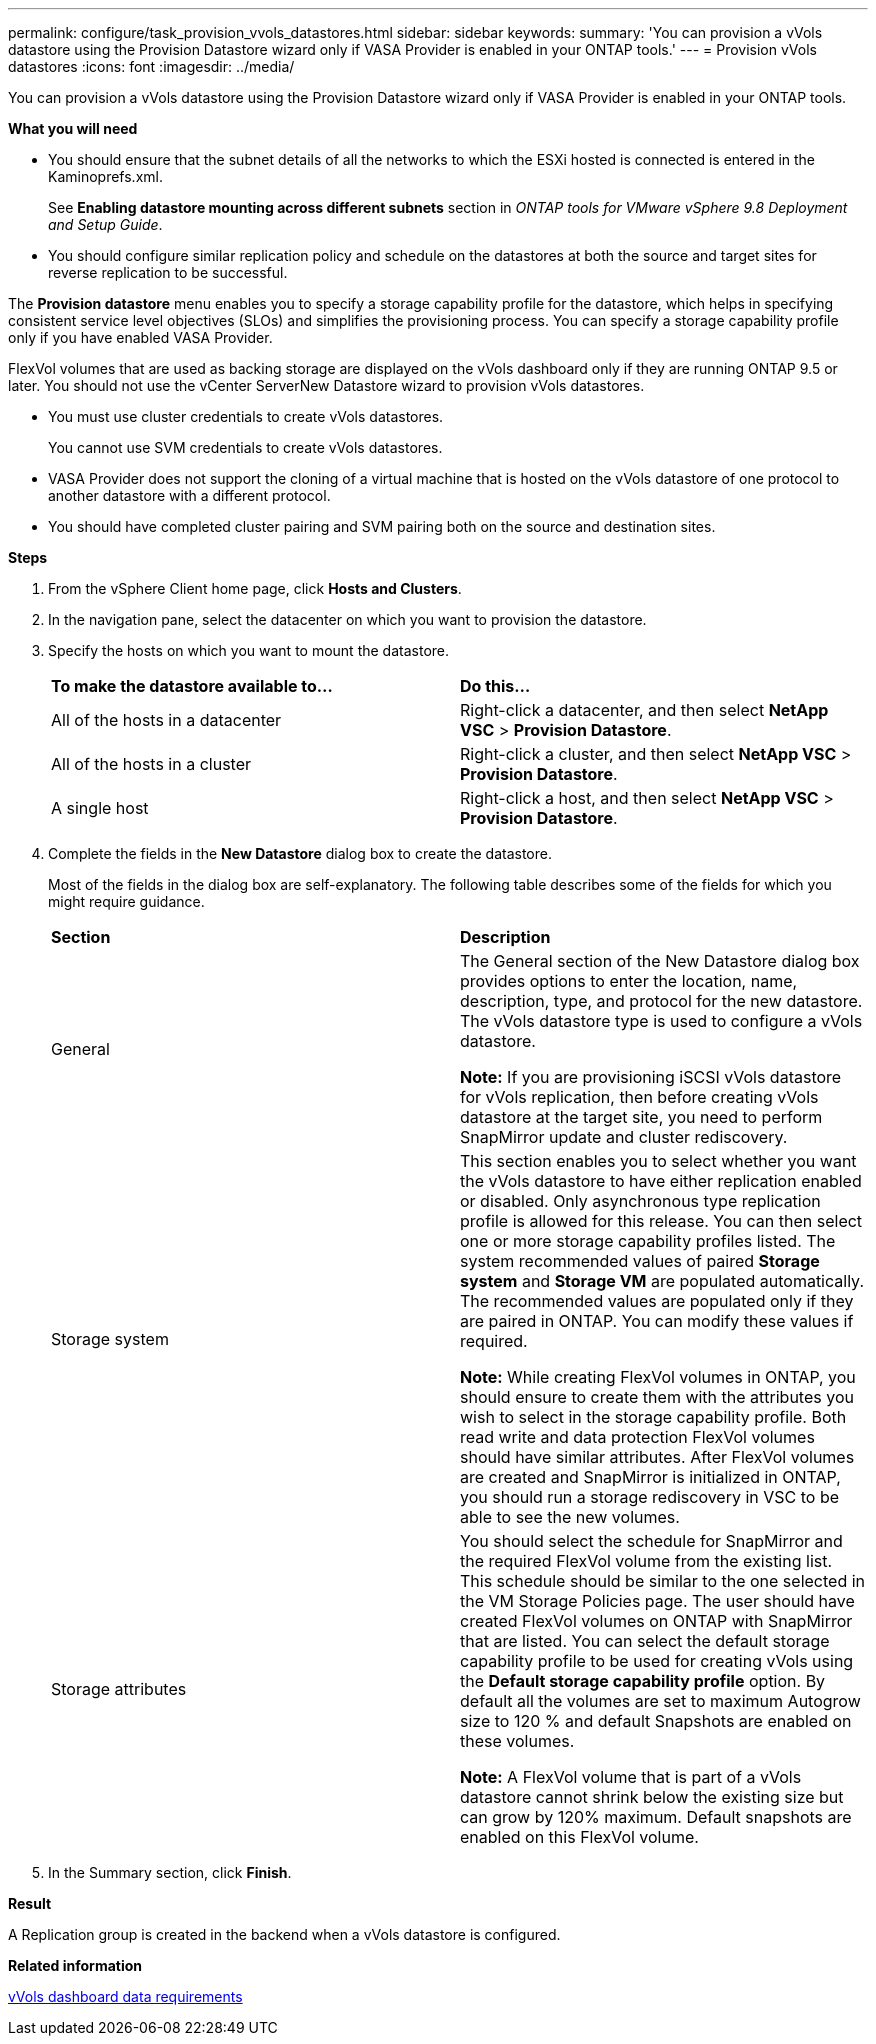 ---
permalink: configure/task_provision_vvols_datastores.html
sidebar: sidebar
keywords:
summary: 'You can provision a vVols datastore using the Provision Datastore wizard only if VASA Provider is enabled in your ONTAP tools.'
---
= Provision vVols datastores
:icons: font
:imagesdir: ../media/

[.lead]
You can provision a vVols datastore using the Provision Datastore wizard only if VASA Provider is enabled in your ONTAP tools.

*What you will need*

* You should ensure that the subnet details of all the networks to which the ESXi hosted is connected is entered in the Kaminoprefs.xml.
+
See *Enabling datastore mounting across different subnets* section in _ONTAP tools for VMware vSphere 9.8 Deployment and Setup Guide_.

* You should configure similar replication policy and schedule on the datastores at both the source and target sites for reverse replication to be successful.

The *Provision datastore* menu enables you to specify a storage capability profile for the datastore, which helps in specifying consistent service level objectives (SLOs) and simplifies the provisioning process. You can specify a storage capability profile only if you have enabled VASA Provider.

FlexVol volumes that are used as backing storage are displayed on the vVols dashboard only if they are running ONTAP 9.5 or later. You should not use the vCenter ServerNew Datastore wizard to provision vVols datastores.

* You must use cluster credentials to create vVols datastores.
+
You cannot use SVM credentials to create vVols datastores.

* VASA Provider does not support the cloning of a virtual machine that is hosted on the vVols datastore of one protocol to another datastore with a different protocol.
* You should have completed cluster pairing and SVM pairing both on the source and destination sites.

*Steps*

. From the vSphere Client home page, click *Hosts and Clusters*.
. In the navigation pane, select the datacenter on which you want to provision the datastore.
. Specify the hosts on which you want to mount the datastore.
+
|===
| *To make the datastore available to...*| *Do this...*
a|
All of the hosts in a datacenter
a|
Right-click a datacenter, and then select *NetApp VSC* > *Provision Datastore*.
a|
All of the hosts in a cluster
a|
Right-click a cluster, and then select *NetApp VSC* > *Provision Datastore*.
a|
A single host
a|
Right-click a host, and then select *NetApp VSC* > *Provision Datastore*.
|===

. Complete the fields in the *New Datastore* dialog box to create the datastore.
+
Most of the fields in the dialog box are self-explanatory. The following table describes some of the fields for which you might require guidance.
+
|===
| *Section*| *Description*
a|
General
a|
The General section of the New Datastore dialog box provides options to enter the location, name, description, type, and protocol for the new datastore. The vVols datastore type is used to configure a vVols datastore.

*Note:* If you are provisioning iSCSI vVols datastore for vVols replication, then before creating vVols datastore at the target site, you need to perform SnapMirror update and cluster rediscovery.
a|
Storage system
a|
This section enables you to select whether you want the vVols datastore to have either replication enabled or disabled. Only asynchronous type replication profile is allowed for this release. You can then select one or more storage capability profiles listed. The system recommended values of paired *Storage system* and *Storage VM* are populated automatically. The recommended values are populated only if they are paired in ONTAP. You can modify these values if required.

*Note:* While creating FlexVol volumes in ONTAP, you should ensure to create them with the attributes you wish to select in the storage capability profile. Both read write and data protection FlexVol volumes should have similar attributes.
After FlexVol volumes are created and SnapMirror is initialized in ONTAP, you should run a storage rediscovery in VSC to be able to see the new volumes.
a|
Storage attributes
a|
You should select the schedule for SnapMirror and the required FlexVol volume from the existing list. This schedule should be similar to the one selected in the VM Storage Policies page. The user should have created FlexVol volumes on ONTAP with SnapMirror that are listed. You can select the default storage capability profile to be used for creating vVols using the *Default storage capability profile* option. By default all the volumes are set to maximum Autogrow size to 120 % and default Snapshots are enabled on these volumes.

*Note:* A FlexVol volume that is part of a vVols datastore cannot shrink below the existing size but can grow by 120% maximum. Default snapshots are enabled on this FlexVol volume.
|===
+
. In the Summary section, click **Finish**.

*Result*

A Replication group is created in the backend when a vVols datastore is configured.


*Related information*

link:../manage/reference_verify_vvol_dashboard_data_requirements.html[vVols dashboard data requirements]
